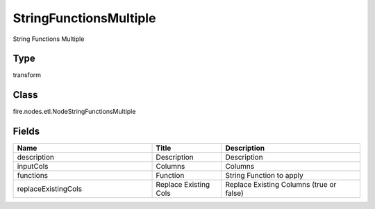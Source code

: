 StringFunctionsMultiple
=========== 

String Functions Multiple

Type
--------- 

transform

Class
--------- 

fire.nodes.etl.NodeStringFunctionsMultiple

Fields
--------- 

.. list-table::
      :widths: 10 5 10
      :header-rows: 1

      * - Name
        - Title
        - Description
      * - description
        - Description
        - Description
      * - inputCols
        - Columns
        - Columns
      * - functions
        - Function
        - String Function to apply
      * - replaceExistingCols
        - Replace Existing Cols
        - Replace Existing Columns (true or false)





